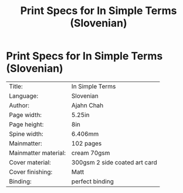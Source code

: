 #+TITLE: Print Specs for In Simple Terms (Slovenian)

* Print Specs for In Simple Terms (Slovenian)
 
| Title:               | In Simple Terms               |
| Language:            | Slovenian                     |
| Author:              | Ajahn Chah                    |
| Page width:          | 5.25in                        |
| Page height:         | 8in                           |
| Spine width:         | 6.406mm                       |
| Mainmatter:          | 102 pages                     |
| Mainmatter material: | cream 70gsm                   |
| Cover material:      | 300gsm 2 side coated art card |
| Cover finishing:     | Matt                          |
| Binding:             | perfect binding               |

